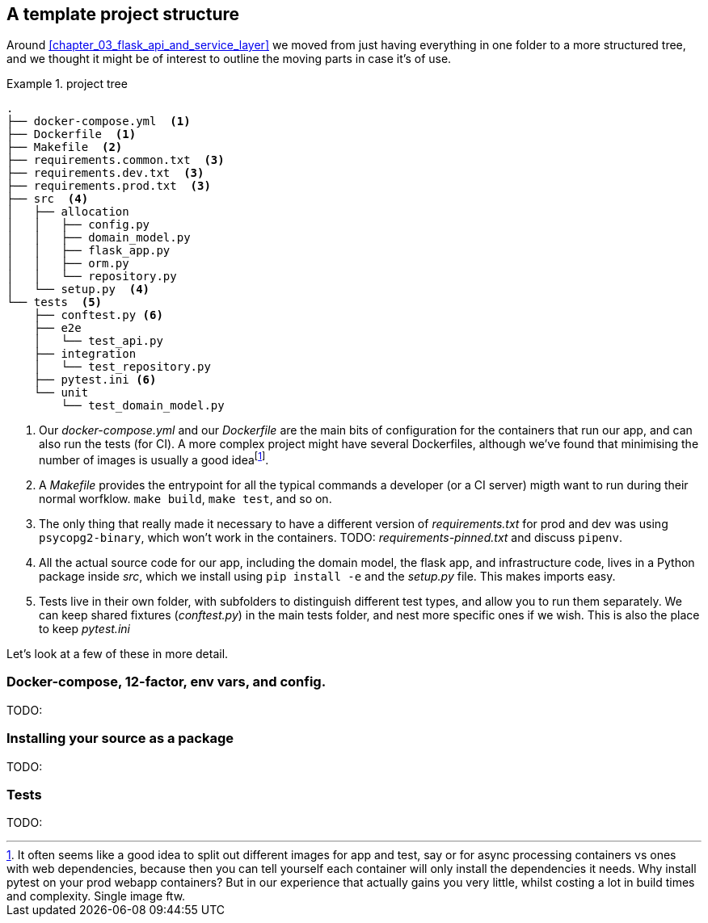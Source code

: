 [[appendix]]
[appendix_project_structure]
== A template project structure

Around <<chapter_03_flask_api_and_service_layer>> we moved from just having
everything in one folder to a more structured tree, and we thought it might
be of interest to outline the moving parts in case it's of use.

[[id_here]]
.project tree
====
[role="skip"]
[source,text]
----
.
├── docker-compose.yml  <1>
├── Dockerfile  <1>
├── Makefile  <2>
├── requirements.common.txt  <3>
├── requirements.dev.txt  <3>
├── requirements.prod.txt  <3>
├── src  <4>
│   ├── allocation
│   │   ├── config.py
│   │   ├── domain_model.py
│   │   ├── flask_app.py
│   │   ├── orm.py
│   │   └── repository.py
│   └── setup.py  <4>
└── tests  <5>
    ├── conftest.py <6>
    ├── e2e
    │   └── test_api.py
    ├── integration
    │   └── test_repository.py
    ├── pytest.ini <6>
    └── unit
        └── test_domain_model.py
----
====

<1> Our _docker-compose.yml_ and our _Dockerfile_ are the main bits of configuration
    for the containers that run our app, and can also run the tests (for CI).  A
    more complex project might have several Dockerfiles, although we've found that
    minimising the number of images is usually a good ideafootnote:[It often
    seems like a good idea to split out different images for app and test, say
    or for async processing containers vs ones with web dependencies, because then
    you can tell yourself each container will only install the dependencies it needs.
    Why install pytest on your prod webapp containers?  But in our experience that
    actually gains you very little, whilst costing a lot in build times and complexity.
    Single image ftw.].

<2> A _Makefile_ provides the entrypoint for all the typical commands a developer
    (or a CI server) migth want to run during their normal worfklow.  `make build`,
    `make test`, and so on.

<3> The only thing that really made it necessary to have a different version of
    _requirements.txt_ for prod and dev was using `psycopg2-binary`, which won't
    work in the containers.  TODO: _requirements-pinned.txt_ and discuss `pipenv`.

<4> All the actual source code for our app, including the domain model, the
    flask app, and infrastructure code, lives in a Python package inside _src_,
    which we install using `pip install -e` and the _setup.py_ file.  This makes
    imports easy.

<5> Tests live in their own folder, with subfolders to distinguish different test
    types, and allow you to run them separately.  We can keep shared fixtures
    (_conftest.py_) in the main tests folder, and nest more specific ones if we wish.
    This is also the place to keep _pytest.ini_

Let's look at a few of these in more detail.


=== Docker-compose, 12-factor, env vars, and config.

TODO:

=== Installing your source as a package

TODO:

=== Tests

TODO:

